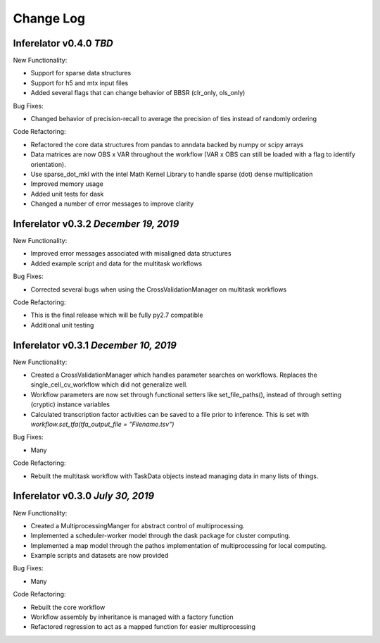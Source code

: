 Change Log
==========

Inferelator v0.4.0 `TBD`
--------------------------------------

New Functionality:

- Support for sparse data structures
- Support for h5 and mtx input files
- Added several flags that can change behavior of BBSR (clr_only, ols_only)

Bug Fixes:

- Changed behavior of precision-recall to average the precision of ties instead of randomly ordering

Code Refactoring:

- Refactored the core data structures from pandas to anndata backed by numpy or scipy arrays
- Data matrices are now OBS x VAR throughout the workflow
  (VAR x OBS can still be loaded with a flag to identify orientation).
- Use sparse_dot_mkl with the intel Math Kernel Library to handle sparse (dot) dense multiplication
- Improved memory usage
- Added unit tests for dask
- Changed a number of error messages to improve clarity

Inferelator v0.3.2 `December 19, 2019`
--------------------------------------

New Functionality:

- Improved error messages associated with misaligned data structures
- Added example script and data for the multitask workflows

Bug Fixes:

- Corrected several bugs when using the CrossValidationManager on multitask workflows

Code Refactoring:

- This is the final release which will be fully py2.7 compatible
- Additional unit testing

Inferelator v0.3.1 `December 10, 2019`
--------------------------------------

New Functionality:

- Created a CrossValidationManager which handles parameter searches on workflows.
  Replaces the single_cell_cv_workflow which did not generalize well.
- Workflow parameters are now set through functional setters like set_file_paths(),
  instead of through setting (cryptic) instance variables
- Calculated transcription factor activities can be saved to a file prior to inference.
  This is set with `workflow.set_tfa(tfa_output_file = "Filename.tsv")`

Bug Fixes:

- Many

Code Refactoring:

- Rebuilt the multitask workflow with TaskData objects instead managing data in many lists of things.

Inferelator v0.3.0 `July 30, 2019`
----------------------------------

New Functionality:

- Created a MultiprocessingManger for abstract control of multiprocessing.
- Implemented a scheduler-worker model through the dask package for cluster computing.
- Implemented a map model through the pathos implementation of multiprocessing for local computing.
- Example scripts and datasets are now provided

Bug Fixes:

- Many

Code Refactoring:

- Rebuilt the core workflow
- Workflow assembly by inheritance is managed with a factory function
- Refactored regression to act as a mapped function for easier multiprocessing
